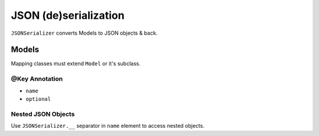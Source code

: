 ======================
JSON (de)serialization
======================

``JSONSerializer`` converts Models to JSON objects & back.

Models
======

Mapping classes must extend ``Model`` or it's subclass.

@Key Annotation
---------------

* ``name``
* ``optional``

Nested JSON Objects
-------------------

Use ``JSONSerializer.__`` separator in ``name`` element to access nested objects.
